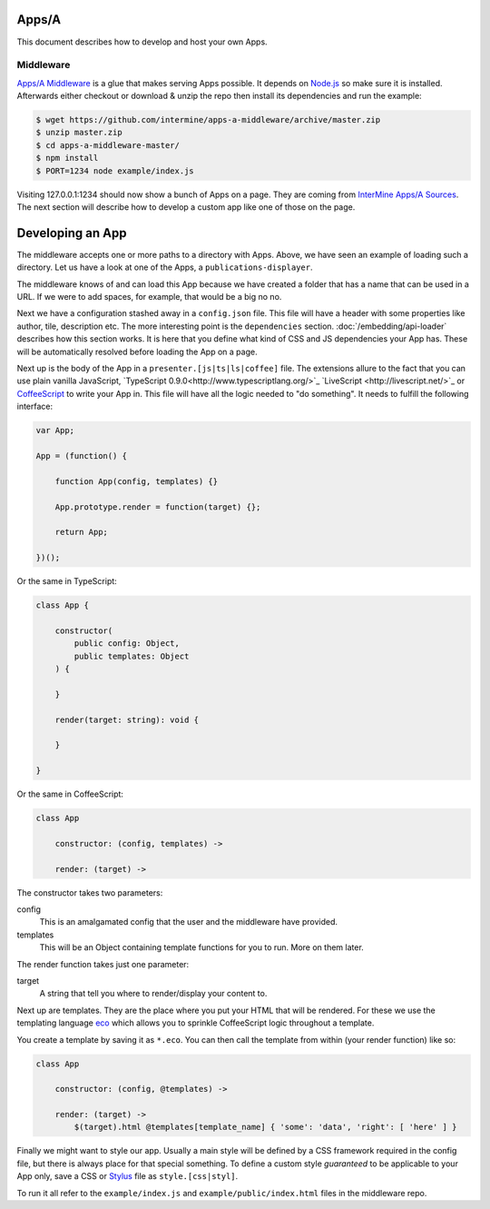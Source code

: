 .. index:: embedding, javascript embedding, apps, widgets, report widgets, report widgets service

Apps/A
======

.. versionadded:: 1.2.3

This document describes how to develop and host your own Apps.

Middleware
----------

`Apps/A Middleware <https://github.com/intermine/apps-a-middleware>`_ is a glue that makes serving Apps possible. It depends on `Node.js <http://nodejs.org/>`_ so make sure it is installed. Afterwards either checkout or download & unzip the repo then install its dependencies and run the example:

.. code-block:: bash

    $ wget https://github.com/intermine/apps-a-middleware/archive/master.zip
    $ unzip master.zip
    $ cd apps-a-middleware-master/
    $ npm install
    $ PORT=1234 node example/index.js

Visiting 127.0.0.1:1234 should now show a bunch of Apps on a page. They are coming from `InterMine Apps/A Sources <https://github.com/intermine/intermine-apps-a>`_. The next section will describe how to develop a custom app like one of those on the page.

Developing an App
=================

The middleware accepts one or more paths to a directory with Apps. Above, we have seen an example of loading such a directory. Let us have a look at one of the Apps, a ``publications-displayer``.

The middleware knows of and can load this App because we have created a folder that has a name that can be used in a URL. If we were to add spaces, for example, that would be a big no no.

Next we have a configuration stashed away in a ``config.json`` file. This file will have a header with some properties like author, tile, description etc. The more interesting point is the ``dependencies`` section. :doc:`/embedding/api-loader` describes how this section works. It is here that you define what kind of CSS and JS dependencies your App has. These will be automatically resolved before loading the App on a page.

Next up is the body of the App in a ``presenter.[js|ts|ls|coffee]`` file. The extensions allure to the fact that you can use plain vanilla JavaScript, `TypeScript 0.9.0<http://www.typescriptlang.org/>`_ `LiveScript <http://livescript.net/>`_ or `CoffeeScript <http://coffeescript.org/>`_ to write your App in. This file will have all the logic needed to "do something". It needs to fulfill the following interface:

.. code-block:: javascript

    var App;
    
    App = (function() {
        
        function App(config, templates) {}
        
        App.prototype.render = function(target) {};
        
        return App;

    })();

Or the same in TypeScript:

.. code-block:: typescript

    class App {
    
        constructor(
            public config: Object,
            public templates: Object
        ) {
    
        }
    
        render(target: string): void {
    
        }
    
    }

Or the same in CoffeeScript:

.. code-block:: coffeescript

    class App

        constructor: (config, templates) ->

        render: (target) ->

The constructor takes two parameters:

config
    This is an amalgamated config that the user and the middleware have provided.
templates
    This will be an Object containing template functions for you to run. More on them later.

The render function takes just one parameter:

target
    A string that tell you where to render/display your content to.

Next up are templates. They are the place where you put your HTML that will be rendered. For these we use the templating language `eco <https://github.com/sstephenson/eco>`_ which allows you to sprinkle CoffeeScript logic throughout a template.

You create a template by saving it as ``*.eco``. You can then call the template from within (your render function) like so:

.. code-block:: coffeescript

    class App

        constructor: (config, @templates) ->

        render: (target) ->
            $(target).html @templates[template_name] { 'some': 'data', 'right': [ 'here' ] }

Finally we might want to style our app. Usually a main style will be defined by a CSS framework required in the config file, but there is always place for that special something. To define a custom style *guaranteed* to be applicable to your App only, save a CSS or `Stylus <http://learnboost.github.io/stylus/>`_ file as ``style.[css|styl]``.

To run it all refer to the ``example/index.js`` and ``example/public/index.html`` files in the middleware repo.

